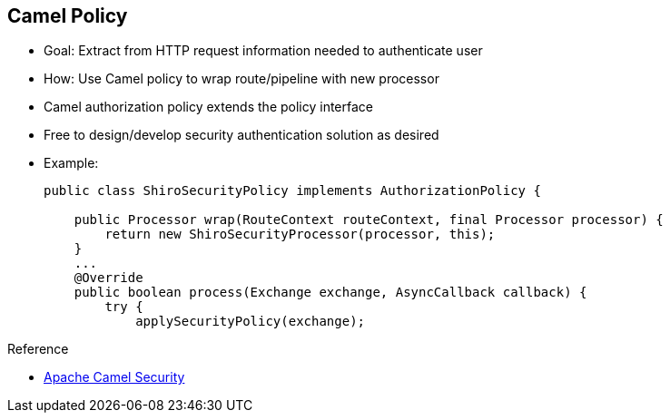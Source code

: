 :scrollbar:
:data-uri:
:noaudio:
:linkattrs:

== Camel Policy

* Goal: Extract from HTTP request information needed to authenticate user
* How: Use Camel policy to wrap route/pipeline with new processor
* Camel authorization policy extends the policy interface
* Free to design/develop security authentication solution as desired

* Example:
+
[source,text]
----
public class ShiroSecurityPolicy implements AuthorizationPolicy {

    public Processor wrap(RouteContext routeContext, final Processor processor) {
        return new ShiroSecurityProcessor(processor, this);
    }
    ...
    @Override
    public boolean process(Exchange exchange, AsyncCallback callback) {
        try {
            applySecurityPolicy(exchange);
----

.Reference
* link:http://camel.apache.org/security.html[Apache Camel Security^]

ifdef::showscript[]

Transcript:

Another option for securing a CXF or RESTful endpoint is to extract the information needed to authenticate a user from the HTTP request. To do so, you use a Camel policy to wrap the route and pipeline with a new processor.

This approach uses the concept of an interceptor. Different implementations of an interceptor exist, two of which are discussed in this module: one based on the Apache Camel framework and the other based on a JAX-RS filter. If you want, you can develop your own strategy on top of Apache CXF with an interceptor combined with Apache ActiveMQ via the plug-in model.

To use an interceptor pattern with Apache Camel, you implement the Java interface `AuthorizationPolicy`. This interface contains two methods, `beforeWrap` and `wrap()`. The method to be overridden is `wrap()`. The `wrap()` method is called during setup of the Apache Camel route. Within the list of the pipeline, the framework adds the authentication/authorization processor used to authenticate the incoming HTTP request or agent.

To support this approach, you need to create an authentication processor implementing the `AuthorizationPolicy`, register it within the Java/XML DSL route, and create a Java security class. The class contains the code required to extract the HTTP headers and/or body from the Camel Exchange to authenticate the request.

endif::showscript[]
